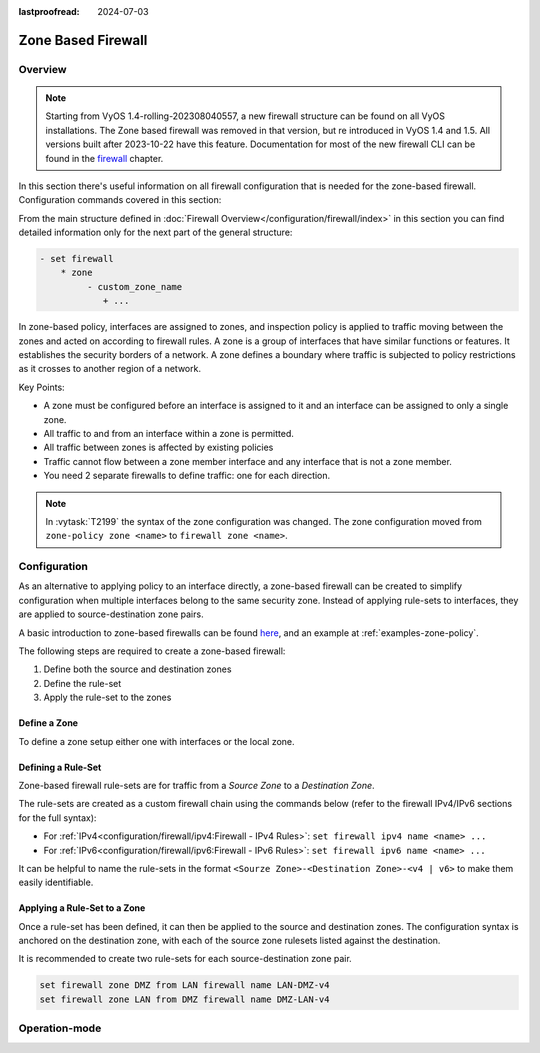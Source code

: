 :lastproofread: 2024-07-03

.. _firewall-zone:

###################
Zone Based Firewall
###################

********
Overview
********

.. note:: Starting from VyOS 1.4-rolling-202308040557, a new firewall
   structure can be found on all VyOS installations. The Zone based firewall
   was removed in that version, but re introduced in VyOS 1.4 and 1.5. All
   versions built after 2023-10-22 have this feature.
   Documentation for most of the new firewall CLI can be
   found in the `firewall
   <https://docs.vyos.io/en/latest/configuration/firewall/general.html>`_
   chapter.

In this section there's useful information on all firewall configuration that
is needed for the zone-based firewall.
Configuration commands covered in this section:

.. cfgcmd:: set firewall zone ...

From the main structure defined in
:doc:`Firewall Overview</configuration/firewall/index>`
in this section you can find detailed information only for the next part
of the general structure:

.. code-block:: none

   - set firewall
       * zone
            - custom_zone_name
               + ...

In zone-based policy, interfaces are assigned to zones, and inspection policy
is applied to traffic moving between the zones and acted on according to
firewall rules. A zone is a group of interfaces that have similar functions or
features. It establishes the security borders of a network. A zone defines a
boundary where traffic is subjected to policy restrictions as it crosses to
another region of a network.

Key Points:

* A zone must be configured before an interface is assigned to it and an
  interface can be assigned to only a single zone.
* All traffic to and from an interface within a zone is permitted.
* All traffic between zones is affected by existing policies
* Traffic cannot flow between a zone member interface and any interface that is
  not a zone member.
* You need 2 separate firewalls to define traffic: one for each direction.

.. note:: In :vytask:`T2199` the syntax of the zone configuration was changed.
   The zone configuration moved from ``zone-policy zone <name>`` to ``firewall
   zone <name>``.

*************
Configuration
*************

As an alternative to applying policy to an interface directly, a zone-based
firewall can be created to simplify configuration when multiple interfaces
belong to the same security zone. Instead of applying rule-sets to interfaces,
they are applied to source-destination zone pairs.

A basic introduction to zone-based firewalls can be found `here
<https://support.vyos.io/en/kb/articles/a-primer-to-zone-based-firewall>`_,
and an example at :ref:`examples-zone-policy`.

The following steps are required to create a zone-based firewall:

1. Define both the source and destination zones
2. Define the rule-set
3. Apply the rule-set to the zones

Define a Zone
=============

To define a zone setup either one with interfaces or the local zone.

.. cfgcmd:: set firewall zone <name> interface <interface>

   Assign interfaces as a member of a zone.

   .. note::

      * An interface can only be a member of one zone.
      * A zone can have multiple interfaces, with traffic between interfaces in
        the same zone subject to the intra-zone-filtering policy (allowed by
        default).

.. cfgcmd:: set firewall zone <name> local-zone

   Define the zone as the local zone, for traffic originating from and destined
   to the router itself.

   .. note::

      * A local zone cannot have any member interfaces
      * There cannot be multiple local zones

.. cfgcmd:: set firewall zone <name> default-action [drop | reject]

   Change the zone default-action, which applies to traffic destined to this
   zone that doesn't match any of the source zone rulesets applied.

.. cfgcmd:: set firewall zone <name> default-log

   Enable logging of packets that hit this zone's default-action (disabled by
   default).

.. cfgcmd:: set firewall zone <name> description

   Set a meaningful description.

Defining a Rule-Set
=============================

Zone-based firewall rule-sets are for traffic from a *Source Zone* to a
*Destination Zone*.

The rule-sets are created as a custom firewall chain using the commands below
(refer to the firewall IPv4/IPv6 sections for the full syntax):

* For :ref:`IPv4<configuration/firewall/ipv4:Firewall - IPv4 Rules>`:
  ``set firewall ipv4 name <name> ...``
* For :ref:`IPv6<configuration/firewall/ipv6:Firewall - IPv6 Rules>`:
  ``set firewall ipv6 name <name> ...``

It can be helpful to name the rule-sets in the format
``<Sourze Zone>-<Destination Zone>-<v4 | v6>`` to make them easily identifiable.

Applying a Rule-Set to a Zone
=============================

Once a rule-set has been defined, it can then be applied to the source and
destination zones. The configuration syntax is anchored on the destination
zone, with each of the source zone rulesets listed against the destination.

.. cfgcmd::  set firewall zone <Destination Zone> from <Source Zone>
   firewall name <ipv4-rule-set-name>

.. cfgcmd::  set firewall zone <Destination Zone> from <Source Zone>
   firewall ipv6-name <ipv6-rule-set-name>

It is recommended to create two rule-sets for each source-destination zone pair.

.. code-block:: none

   set firewall zone DMZ from LAN firewall name LAN-DMZ-v4
   set firewall zone LAN from DMZ firewall name DMZ-LAN-v4

**************
Operation-mode
**************

.. opcmd:: show firewall zone-policy

   This will show you a basic summary of the zone configuration.

   .. code-block:: none

      vyos@vyos:~$ show firewall zone-policy
      Zone    Interfaces    From Zone    Firewall IPv4    Firewall IPv6
      ------  ------------  -----------  ---------------  ---------------
      LAN     eth1          WAN          WAN-LAN-v4
              eth2
      LOCAL   LOCAL         LAN          LAN-LOCAL-v4
                            WAN          WAN-LOCAL-v4     WAN-LOCAL-v6
      WAN     eth3          LAN          LAN-WAN-v4
              eth0          LOCAL        LOCAL-WAN-v4

.. opcmd:: show firewall zone-policy zone <zone>

   This will show you a basic summary of a particular zone.

   .. code-block:: none

      vyos@vyos:~$ show firewall zone-policy zone WAN
      Zone    Interfaces    From Zone    Firewall IPv4    Firewall IPv6
      ------  ------------  -----------  ---------------  ---------------
      WAN     eth3          LAN          LAN-WAN-v4
              eth0          LOCAL        LOCAL-WAN-v4

      vyos@vyos:~$ show firewall zone-policy zone LOCAL
      Zone    Interfaces    From Zone    Firewall IPv4    Firewall IPv6
      ------  ------------  -----------  ---------------  ---------------
      LOCAL   LOCAL         LAN          LAN-LOCAL-v4
                            WAN          WAN-LOCAL-v4     WAN-LOCAL-v6
